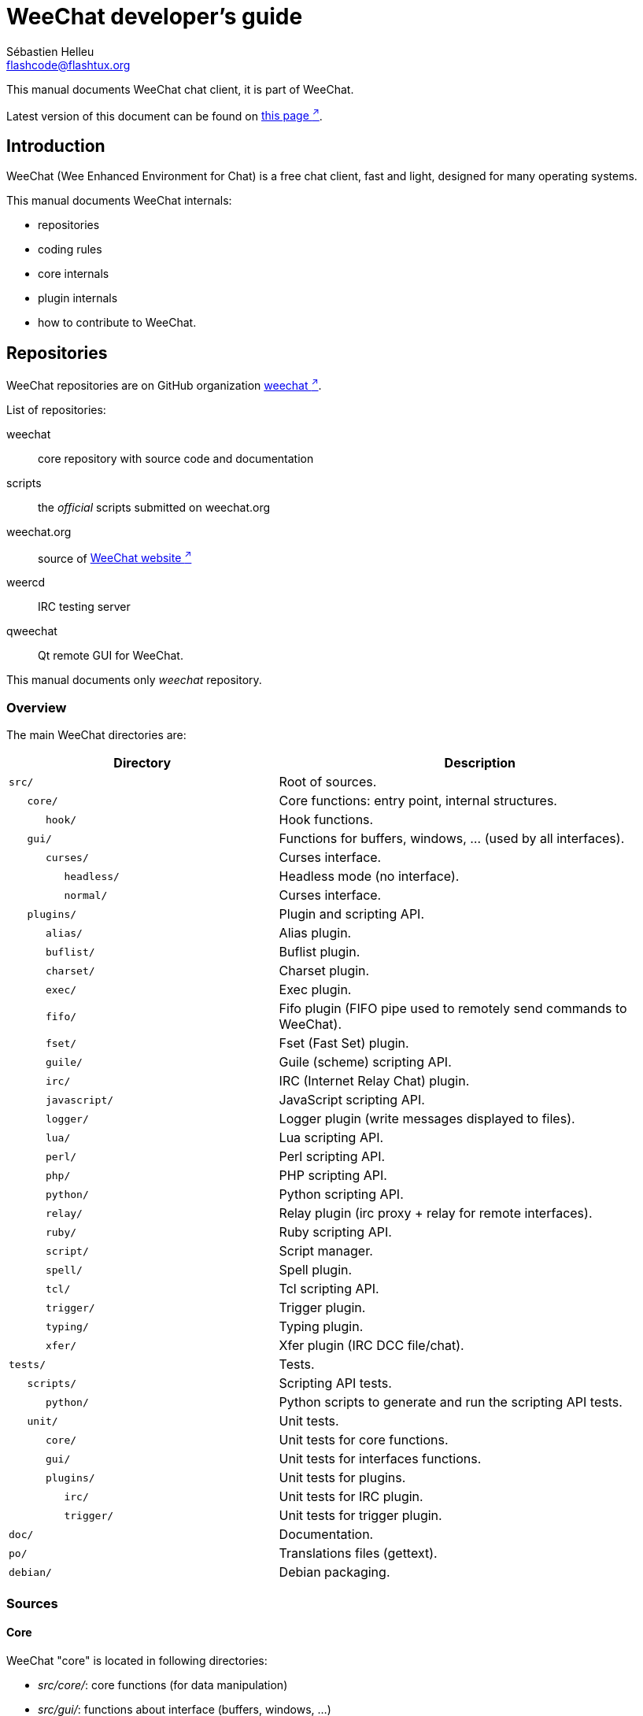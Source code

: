 = WeeChat developer's guide
:author: Sébastien Helleu
:email: flashcode@flashtux.org
:lang: en

This manual documents WeeChat chat client, it is part of WeeChat.

Latest version of this document can be found on
https://weechat.org/doc/[this page ^↗^^].

[[introduction]]
== Introduction

WeeChat (Wee Enhanced Environment for Chat) is a free chat client, fast and
light, designed for many operating systems.

This manual documents WeeChat internals:

* repositories
* coding rules
* core internals
* plugin internals
* how to contribute to WeeChat.

[[repositories]]
== Repositories

WeeChat repositories are on GitHub organization
https://github.com/weechat[weechat ^↗^^].

List of repositories:

weechat::
    core repository with source code and documentation

scripts::
    the _official_ scripts submitted on weechat.org

weechat.org::
    source of https://weechat.org/[WeeChat website ^↗^^]

weercd::
    IRC testing server

qweechat::
    Qt remote GUI for WeeChat.

This manual documents only _weechat_ repository.

[[overview]]
=== Overview

The main WeeChat directories are:

[width="100%",cols="2m,3",options="header"]
|===
| Directory          | Description
| src/               | Root of sources.
|    core/           | Core functions: entry point, internal structures.
|       hook/        | Hook functions.
|    gui/            | Functions for buffers, windows, ... (used by all interfaces).
|       curses/      | Curses interface.
|          headless/ | Headless mode (no interface).
|          normal/   | Curses interface.
|    plugins/        | Plugin and scripting API.
|       alias/       | Alias plugin.
|       buflist/     | Buflist plugin.
|       charset/     | Charset plugin.
|       exec/        | Exec plugin.
|       fifo/        | Fifo plugin (FIFO pipe used to remotely send commands to WeeChat).
|       fset/        | Fset (Fast Set) plugin.
|       guile/       | Guile (scheme) scripting API.
|       irc/         | IRC (Internet Relay Chat) plugin.
|       javascript/  | JavaScript scripting API.
|       logger/      | Logger plugin (write messages displayed to files).
|       lua/         | Lua scripting API.
|       perl/        | Perl scripting API.
|       php/         | PHP scripting API.
|       python/      | Python scripting API.
|       relay/       | Relay plugin (irc proxy + relay for remote interfaces).
|       ruby/        | Ruby scripting API.
|       script/      | Script manager.
|       spell/       | Spell plugin.
|       tcl/         | Tcl scripting API.
|       trigger/     | Trigger plugin.
|       typing/      | Typing plugin.
|       xfer/        | Xfer plugin (IRC DCC file/chat).
| tests/             | Tests.
|    scripts/        | Scripting API tests.
|       python/      | Python scripts to generate and run the scripting API tests.
|    unit/           | Unit tests.
|       core/        | Unit tests for core functions.
|       gui/         | Unit tests for interfaces functions.
|       plugins/     | Unit tests for plugins.
|          irc/      | Unit tests for IRC plugin.
|          trigger/  | Unit tests for trigger plugin.
| doc/               | Documentation.
| po/                | Translations files (gettext).
| debian/            | Debian packaging.
|===

[[sources]]
=== Sources

[[sources_core]]
==== Core

WeeChat "core" is located in following directories:

* _src/core/_: core functions (for data manipulation)
* _src/gui/_: functions about interface (buffers, windows, ...)

[width="100%",cols="2m,3",options="header"]
|===
| Path/file                     | Description
| core/                         | Core functions: entry point, internal structures.
|    core-arraylist.c           | Array lists.
|    core-backtrace.c           | Display a backtrace after a crash.
|    core-calc.c                | Calculate result of expressions.
|    core-command.c             | WeeChat core commands.
|    core-completion.c          | Default completions.
|    core-config-file.c         | Configuration file management.
|    core-config.c              | Configuration options for WeeChat core (file weechat.conf).
|    core-crypto.c              | Cryptographic functions.
|    core-debug.c               | Some debug functions.
|    core-doc.c                 | Build of files for documentation.
|    core-dir.c                 | Directory/file functions.
|    core-eval.c                | Evaluation of expressions with references to internal vars.
|    core-hashtable.c           | Hashtables.
|    core-hdata.c               | Hdata (direct access to data using hashtables).
|    core-hook.c                | Hooks.
|    core-infolist.c            | Infolists (lists with objects data).
|    core-input.c               | Input of commands/text.
|    core-list.c                | Sorted lists.
|    core-log.c                 | Write to WeeChat log file (weechat.log).
|    core-network.c             | Network functions (connection to servers/proxies).
|    core-proxy.c               | Proxy management.
|    core-secure.c              | Secured data functions.
|    core-secure-buffer.c       | Secured data buffer.
|    core-secure-config.c       | Secured data options (file sec.conf).
|    core-signal.c              | Signal functions.
|    core-string.c              | Functions on strings.
|    core-sys.c                 | System functions.
|    core-upgrade-file.c        | Internal upgrade system.
|    core-upgrade.c             | Upgrade for WeeChat core (buffers, lines, history, ...).
|    core-url.c                 | URL transfer (using libcurl).
|    core-utf8.c                | UTF-8 functions.
|    core-util.c                | Some other functions.
|    core-version.c             | Functions for WeeChat version.
|    weechat.c                  | Main functions: command line options, startup.
|    hook/                      | Hook functions.
|       hook-command-run.c      | Hook "command_run".
|       hook-command.c          | Hook "command".
|       hook-completion.c       | Hook "completion".
|       hook-config.c           | Hook "config".
|       hook-connect.c          | Hook "connect".
|       hook-fd.c               | Hook "fd".
|       hook-focus.c            | Hook "focus".
|       hook-hdata.c            | Hook "hdata".
|       hook-hsignal.c          | Hook "hsignal".
|       hook-info-hashtable.c   | Hook "info_hashtable".
|       hook-info.c             | Hook "info".
|       hook-infolist.c         | Hook "infolist".
|       hook-line.c             | Hook "line".
|       hook-modifier.c         | Hook "modifier".
|       hook-print.c            | Hook "print".
|       hook-process.c          | Hook "process".
|       hook-signal.c           | Hook "signal".
|       hook-timer.c            | Hook "timer".
|       hook-url.c              | Hook "url".
| gui/                          | Functions for buffers, windows, ... (used by all interfaces).
|    gui-bar-item.c             | Bar items.
|    gui-bar-window.c           | Bar windows.
|    gui-bar.c                  | Bars.
|    gui-buffer.c               | Buffers.
|    gui-chat.c                 | Chat functions (display message, ...).
|    gui-color.c                | Color functions.
|    gui-completion.c           | Completion on command line.
|    gui-cursor.c               | Cursor mode (free movement of cursor).
|    gui-filter.c               | Filters.
|    gui-focus.c                | Functions about focus (for cursor mode and mouse).
|    gui-history.c              | Commands/text saved in buffers.
|    gui-hotlist.c              | Hotlist management (list of buffers with activity).
|    gui-input.c                | Input functions (input bar).
|    gui-key.c                  | Keyboard functions.
|    gui-layout.c               | Layout.
|    gui-line.c                 | Lines in buffers.
|    gui-mouse.c                | Mouse.
|    gui-nick.c                 | Nick functions.
|    gui-nicklist.c             | Nicklist in buffers.
|    gui-window.c               | Windows.
|    curses/                    | Curses interface.
|       gui-curses-bar-window.c | Display in bar windows.
|       gui-curses-chat.c       | Display in chat area (messages).
|       gui-curses-color.c      | Color functions.
|       gui-curses-key.c        | Keyboard functions (default keys, read of input).
|       gui-curses-main.c       | WeeChat main loop (waiting for keyboard/network events).
|       gui-curses-mouse.c      | Mouse.
|       gui-curses-term.c       | Functions about terminal.
|       gui-curses-window.c     | Windows.
|       headless/               | Headless mode (no interface).
|          main.c               | Entry point for headless mode.
|          ncurses-fake.c       | Fake ncurses library.
|       normal/                 | Curses interface.
|          main.c               | Entry point for Curses interface.
|===

[[sources_plugins]]
==== Plugins

[width="100%",cols="2m,3",options="header"]
|===
| Path/file                          | Description
| plugins/                           | Root of plugins.
|    plugin.c                        | Plugins management (load/unload dynamic C libraries).
|    plugin-api.c                    | Extra functions for plugin API (wrapper around WeeChat core functions).
|    plugin-api-info.c               | Extra info/infolist functions for plugin API.
|    plugin-config.c                 | Plugin configuration options (file plugins.conf).
|    plugin-script.c                 | Common functions used by script plugins.
|    plugin-script-api.c             | Script API functions: wrappers around some plugin API functions.
|    plugin-script-config.c          | Script plugin configuration options (files python.conf, perl.conf, ...).
|    weechat-plugin.h                | Header designed to be distributed with WeeChat plugins, in order to compile them.
|    alias/                          | Alias plugin.
|       alias.c                      | Main alias functions.
|       alias-command.c              | Alias commands.
|       alias-completion.c           | Alias completions.
|       alias-config.c               | Alias config options (file alias.conf).
|       alias-info.c                 | Alias info/infolists/hdata.
|    spell/                          | Spell checker plugin.
|       spell.c                      | Main spell checker functions.
|       spell-bar-item.c             | Spell checker bar items.
|       spell-command.c              | Spell checker commands.
|       spell-completion.c           | Spell checker completions.
|       spell-config.c               | Spell checker config options (file spell.conf).
|       spell-info.c                 | Spell checker info/infolists/hdata.
|       spell-speller.c              | Spellers management.
|    buflist/                        | Buflist plugin.
|       buflist.c                    | Main buflist functions.
|       buflist-bar-item.c           | Buflist bar items.
|       buflist-command.c            | Buflist commands.
|       buflist-completion.c         | Buflist completions.
|       buflist-config.c             | Buflist config options (file buflist.conf).
|       buflist-info.c               | Buflist info/infolists/hdata.
|       buflist-mouse.c              | Buflist mouse actions.
|    charset/                        | Charset plugin.
|       charset.c                    | Charset functions.
|    exec/                           | Exec plugin.
|       exec.c                       | Main exec functions.
|       exec-buffer.c                | Exec buffer.
|       exec-command.c               | Exec commands.
|       exec-completion.c            | Exec completions.
|       exec-config.c                | Exec config options (file exec.conf).
|    fifo/                           | Fifo plugin.
|       fifo.c                       | Main fifo functions.
|       fifo-command.c               | Fifo commands.
|       fifo-config.c                | Fifo config options (file fifo.conf).
|       fifo-info.c                  | Fifo info/infolists/hdata.
|    fset/                           | Fset plugin.
|       fset.c                       | Main fset functions.
|       fset-bar-item.c              | Fset bar items.
|       fset-buffer.c                | Fset buffer.
|       fset-command.c               | Fset commands.
|       fset-completion.c            | Fset completions.
|       fset-config.c                | Fset config options (file fset.conf).
|       fset-info.c                  | Fset info/infolists/hdata.
|       fset-mouse.c                 | Fset mouse actions.
|       fset-option.c                | Fset options management.
|    guile/                          | Guile (scheme) plugin.
|       weechat-guile.c              | Main guile functions (load/unload scripts, execute guile code).
|       weechat-guile-api.c          | Guile scripting API functions.
|    irc/                            | IRC (Internet Relay Chat) plugin.
|       irc.c                        | Main IRC functions.
|       irc-bar-item.c               | IRC bar items.
|       irc-batch.c                  | IRC batched events.
|       irc-buffer.c                 | IRC buffers.
|       irc-channel.c                | IRC channels.
|       irc-color.c                  | IRC colors.
|       irc-command.c                | IRC commands.
|       irc-completion.c             | IRC completions.
|       irc-config.c                 | IRC config options (file irc.conf).
|       irc-ctcp.c                   | IRC CTCP.
|       irc-debug.c                  | IRC debug functions.
|       irc-ignore.c                 | IRC Ignore.
|       irc-info.c                   | IRC info/infolists/hdata.
|       irc-input.c                  | Input of commands/text.
|       irc-join.c                   | Functions for list of channels to join.
|       irc-list.c                   | Buffer for reply to /list command.
|       irc-message.c                | Functions to manipulate IRC messages.
|       irc-mode.c                   | Functions about channel/nick modes.
|       irc-modelist.c               | IRC channel mode lists (+b, +e, +I, ...).
|       irc-msgbuffer.c              | Target buffer for IRC messages.
|       irc-nick.c                   | IRC nicks.
|       irc-notify.c                 | IRC notify lists.
|       irc-protocol.c               | IRC protocol (RFCs 1459/2810/2811/2812/2813/7194).
|       irc-raw.c                    | IRC raw buffer.
|       irc-redirect.c               | Redirection of IRC command output.
|       irc-sasl.c                   | SASL authentication with IRC server.
|       irc-server.c                 | I/O communication with IRC server.
|       irc-tag.c                    | Functions to manipulate IRC message tags.
|       irc-typing.c                 | Typing status.
|       irc-upgrade.c                | Save/restore of IRC data when upgrading WeeChat.
|    javascript/                     | JavaScript plugin.
|       weechat-js.cpp               | Main JavaScript functions (load/unload scripts, execute JavaScript code).
|       weechat-js-api.cpp           | JavaScript scripting API functions.
|       weechat-js-v8.cpp            | JavaScript v8 functions.
|    logger/                         | Logger plugin.
|       logger.c                     | Main logger functions.
|       logger-backlog.c             | Logger backlog functions.
|       logger-buffer.c              | Logger buffer list management.
|       logger-command.c             | Logger commands.
|       logger-config.c              | Logger config options (file logger.conf).
|       logger-info.c                | Logger info/infolists/hdata.
|       logger-tail.c                | Functions to get last lines of a file.
|    lua/                            | Lua plugin.
|       weechat-lua.c                | Main lua functions (load/unload scripts, execute lua code).
|       weechat-lua-api.c            | Lua scripting API functions.
|    perl/                           | Perl plugin.
|       weechat-perl.c               | Main perl functions (load/unload scripts, execute perl code).
|       weechat-perl-api.c           | Perl scripting API functions.
|    php/                            | PHP plugin.
|       weechat-php.c                | Main PHP functions (load/unload scripts, execute PHP code).
|       weechat-php-api.c            | PHP scripting API functions.
|    python/                         | Python plugin.
|       weechat-python.c             | Main python functions (load/unload scripts, execute python code).
|       weechat-python-api.c         | Python scripting API functions.
|    relay/                          | Relay plugin (IRC proxy and relay for remote interfaces).
|       relay.c                      | Main relay functions.
|       relay-auth.c                 | Clients authentication.
|       relay-bar-item.c             | Relay bar items.
|       relay-buffer.c               | Relay buffer.
|       relay-client.c               | Clients of relay.
|       relay-command.c              | Relay commands.
|       relay-completion.c           | Relay completions.
|       relay-config.c               | Relay config options (file relay.conf).
|       relay-http.c                 | HTTP functions.
|       relay-info.c                 | Relay info/infolists/hdata.
|       relay-network.c              | Network functions for relay.
|       relay-raw.c                  | Relay raw buffer.
|       relay-remote.c               | Relay remote.
|       relay-server.c               | Relay server.
|       relay-upgrade.c              | Save/restore of relay data when upgrading WeeChat.
|       relay-websocket.c            | WebSocket server functions (RFC 6455).
|       api/                         | Relay for remote interfaces (using HTTP REST API).
|          relay-api.c               | Main API functions for HTTP REST API.
|          relay-api-msg.c           | Send JSON messages to clients.
|          relay-api-protocol.c      | HTTP REST API protocol.
|          remote/                   | Relay remote functions, specific to API.
|             relay-remote-event.c   | Process events received from relay remote.
|             relay-remote-network.c | Network functions for relay remote.
|       irc/                         | IRC proxy.
|          relay-irc.c               | Main IRC proxy functions.
|       weechat/                     | Relay for remote interfaces (using "weechat" binary protocol).
|          relay-weechat.c           | Relay for remote interfaces (main functions).
|          relay-weechat-msg.c       | Send binary messages to clients.
|          relay-weechat-nicklist.c  | Nicklist functions.
|          relay-weechat-protocol.c  | Read commands from clients.
|    ruby/                           | Ruby plugin.
|       weechat-ruby.c               | Main ruby functions (load/unload scripts, execute ruby code).
|       weechat-ruby-api.c           | Ruby scripting API functions.
|    script/                         | Script manager.
|       script.c                     | Main functions for script manager.
|       script-action.c              | Actions on scripts (load/unload, install/remove, ...).
|       script-buffer.c              | Buffer for script manager.
|       script-command.c             | Commands for script manager.
|       script-completion.c          | Completions for script manager.
|       script-config.c              | Config options for script manager (file script.conf).
|       script-info.c                | Script manager info/infolists/hdata.
|       script-mouse.c               | Script mouse actions.
|       script-repo.c                | Download and read repository file.
|    tcl/                            | Tcl plugin.
|       weechat-tcl.c                | Main tcl functions (load/unload scripts, execute tcl code).
|       weechat-tcl-api.c            | Tcl scripting API functions.
|    trigger/                        | Trigger plugin.
|       trigger.c                    | Main trigger functions.
|       trigger-buffer.c             | Trigger buffer.
|       trigger-callback.c           | Trigger callbacks.
|       trigger-command.c            | Trigger commands.
|       trigger-completion.c         | Trigger completions.
|       trigger-config.c             | Trigger config options (file trigger.conf).
|    typing/                         | Typing plugin.
|       typing.c                     | Main typing functions.
|       typing-bar-item.c            | Typing bar items.
|       typing-config.c              | Typing config options (file typing.conf).
|       typing-status.c              | Messages typing status on buffers.
|    xfer/                           | Xfer plugin (IRC DCC file/chat).
|       xfer.c                       | Main xfer functions.
|       xfer-buffer.c                | Xfer buffer.
|       xfer-chat.c                  | DCC chat.
|       xfer-command.c               | Xfer commands.
|       xfer-completion.c            | Xfer completions.
|       xfer-config.c                | Xfer config options (file xfer.conf).
|       xfer-dcc.c                   | DCC file transfer.
|       xfer-file.c                  | File functions for xfer.
|       xfer-info.c                  | Xfer info/infolists/hdata.
|       xfer-network.c               | Network functions for xfer.
|       xfer-upgrade.c               | Save/restore of xfer data when upgrading WeeChat.
|===

[[sources_tests]]
==== Tests

[width="100%",cols="2m,3",options="header"]
|===
| Path/file                                  | Description
| tests/                                     | Root of tests.
|    tests.cpp                               | Program used to run all tests.
|    tests-record.cpp                        | Record and search in messages displayed.
|    scripts/                                | Root of scripting API tests.
|       test-scripts.cpp                     | Program used to run the scripting API tests.
|       python/                              | Python scripts to generate and run the scripting API tests.
|          testapigen.py                     | Python script generating scripts in all languages to test the scripting API.
|          testapi.py                        | Python script with scripting API tests, used by script testapigen.py.
|          unparse.py                        | Convert Python code to other languages, used by script testapigen.py.
|    unit/                                   | Root of unit tests.
|       test-plugins.cpp                     | Tests: plugins.
|       test-plugin-api-info.cpp             | Tests: plugin API info functions.
|       test-plugin-config.cpp               | Tests: plugin config functions.
|       core/                                | Root of unit tests for core.
|          test-core-arraylist.cpp           | Tests: arraylists.
|          test-core-calc.cpp                | Tests: calculation of expressions.
|          test-core-command.cpp             | Tests: commands.
|          test-core-config-file.cpp         | Tests: configuration files.
|          test-core-crypto.cpp              | Tests: cryptographic functions.
|          test-core-dir.cpp                 | Tests: directory/file functions.
|          test-core-eval.cpp                | Tests: evaluation of expressions.
|          test-core-hashtable.cpp           | Tests: hashtables.
|          test-core-hdata.cpp               | Tests: hdata.
|          test-core-hook.cpp                | Tests: hooks.
|          test-core-infolist.cpp            | Tests: infolists.
|          test-core-list.cpp                | Tests: lists.
|          test-core-network.cpp             | Tests: network functions.
|          test-core-secure.cpp              | Tests: secured data.
|          test-core-signal.cpp              | Tests: signals.
|          test-core-string.cpp              | Tests: strings.
|          test-core-url.cpp                 | Tests: URLs.
|          test-core-utf8.cpp                | Tests: UTF-8.
|          test-core-util.cpp                | Tests: utility functions.
|          test-core-sys.cpp                 | Tests: system functions.
|          hook/                             | Root of unit tests for hooks.
|             test-hook-command.cpp          | Tests: hooks "command".
|             test-hook-command-run.cpp      | Tests: hooks "command_run".
|             test-hook-completion.cpp       | Tests: hooks "completion".
|             test-hook-config.cpp           | Tests: hooks "config".
|             test-hook-connect.cpp          | Tests: hooks "connect".
|             test-hook-fd.cpp               | Tests: hooks "fd".
|             test-hook-focus.cpp            | Tests: hooks "focus".
|             test-hook-hdata.cpp            | Tests: hooks "hdata".
|             test-hook-hsignal.cpp          | Tests: hooks "hsignal".
|             test-hook-info-hashtable.cpp   | Tests: hooks "info_hashtable".
|             test-hook-info.cpp             | Tests: hooks "info".
|             test-hook-infolist.cpp         | Tests: hooks "infolist".
|             test-hook-line.cpp             | Tests: hooks "line".
|             test-hook-modifier.cpp         | Tests: hooks "modifier".
|             test-hook-print.cpp            | Tests: hooks "print".
|             test-hook-process.cpp          | Tests: hooks "process".
|             test-hook-signal.cpp           | Tests: hooks "signal".
|             test-hook-timer.cpp            | Tests: hooks "timer".
|             test-hook-url.cpp              | Tests: hooks "url".
|       gui/                                 | Root of unit tests for interfaces.
|          test-gui-bar-window.cpp           | Tests: bar window functions.
|          test-gui-buffer.cpp               | Tests: buffer functions.
|          test-gui-chat.cpp                 | Tests: chat functions.
|          test-gui-color.cpp                | Tests: colors.
|          test-gui-filter.cpp               | Tests: filters.
|          test-gui-hotlist.cpp              | Tests: hotlist functions.
|          test-gui-input.cpp                | Tests: input functions.
|          test-gui-key.cpp                  | Tests: keys.
|          test-gui-line.cpp                 | Tests: lines.
|          test-gui-nick.cpp                 | Tests: nicks.
|          test-gui-nicklist.cpp             | Tests: nicklist functions.
|          curses/                           | Root of unit tests for Curses interface.
|             test-gui-curses-mouse.cpp      | Tests: mouse (Curses interface).
|       plugins/                             | Root of unit tests for plugins.
|          irc/                              | Root of unit tests for IRC plugin.
|             test-irc-batch.cpp             | Tests: IRC batched events.
|             test-irc-buffer.cpp            | Tests: IRC buffers.
|             test-irc-channel.cpp           | Tests: IRC channels.
|             test-irc-color.cpp             | Tests: IRC colors.
|             test-irc-command.cpp           | Tests: IRC commands.
|             test-irc-config.cpp            | Tests: IRC configuration.
|             test-irc-ctcp.cpp              | Tests: IRC CTCP.
|             test-irc-ignore.cpp            | Tests: IRC ignores.
|             test-irc-info.cpp              | Tests: IRC info.
|             test-irc-join.cpp              | Tests: IRC join functions.
|             test-irc-list.cpp              | Tests: IRC buffer for reply to /list command.
|             test-irc-message.cpp           | Tests: IRC messages.
|             test-irc-mode.cpp              | Tests: IRC modes.
|             test-irc-nick.cpp              | Tests: IRC nicks.
|             test-irc-protocol.cpp          | Tests: IRC protocol.
|             test-irc-sasl.cpp              | Tests: SASL authentication with IRC protocol.
|             test-irc-server.cpp            | Tests: IRC server.
|             test-irc-tag.cpp               | Tests: IRC message tags.
|          logger/                           | Root of unit tests for logger plugin.
|             test-logger.cpp                | Tests: logger.
|             test-logger-backlog.cpp        | Tests: logger backlog.
|             test-logger-tail.cpp           | Tests: logger tail functions.
|          trigger/                          | Root of unit tests for trigger plugin.
|             test-trigger.cpp               | Tests: triggers.
|             test-trigger-config.cpp        | Tests: trigger configuration.
|          typing/                           | Root of unit tests for typing plugin.
|             test-typing.cpp                | Tests: typing.
|             test-typing-status.cpp         | Tests: typing status.
|          relay/                            | Root of unit tests for Relay plugin.
|             test-relay-auth.cpp            | Tests: clients authentication.
|             test-relay-http.cpp            | Tests: HTTP functions for Relay plugin.
|             test-relay-raw.cpp             | Tests: raw messages functions for Relay plugin.
|             test-relay-remote.cpp          | Tests: remote functions for Relay plugin.
|             test-relay-websocket.cpp       | Tests: websocket functions for Relay plugin.
|             api/                           | Root of unit tests for Relay "api" protocol.
|                test-relay-api.cpp          | Tests: Relay "api" protocol: general functions.
|                test-relay-api-msg.cpp      | Tests: Relay "api" protocol: messages.
|                test-relay-api-protocol.cpp | Tests: Relay "api" protocol: protocol.
|             irc/                           | Root of unit tests for Relay "irc" protocol.
|                test-relay-irc.cpp          | Tests: Relay "irc" protocol.
|          xfer/                             | Root of unit tests for Xfer plugin.
|             test-xfer-file.cpp             | Tests: file functions.
|             test-xfer-network.cpp          | Tests: network functions.
|===

[[documentation_translations]]
=== Documentation / translations

Documentation files:

[width="100%",cols="2m,3",options="header"]
|===
| Path/file                                     | Description
| doc/                                          | Documentation.
|    docinfo.html                               | Asciidoctor style.
|    XX/                                        | Documentation for language XX (languages: en, fr, de, it, ...).
|       weechat.1.XX.adoc                       | Man page (`man weechat`).
|       weechat_dev.XX.adoc                     | link:weechat_dev.en.html[Developer's guide ^↗^^] (this document).
|       weechat_faq.XX.adoc                     | link:weechat_faq.en.html[FAQ ^↗^^].
|       weechat_plugin_api.XX.adoc              | link:weechat_plugin_api.en.html[Plugin API reference ^↗^^].
|       weechat_quickstart.XX.adoc              | link:weechat_quickstart.en.html[Quickstart guide ^↗^^].
|       weechat_relay_api.XX.adoc               | link:weechat_relay_api.en.html[Relay "api" protocol ^↗^^] (for remote interfaces).
|       weechat_relay_weechat.XX.adoc           | link:weechat_relay_weechat.en.html[Relay "weechat" protocol ^↗^^] (for remote interfaces).
|       weechat_scripting.XX.adoc               | link:weechat_scripting.en.html[Scripting guide ^↗^^].
|       weechat_user.XX.adoc                    | link:weechat_user.en.html[User's guide ^↗^^].
|       includes/                               | Files included in documentation.
|          cmdline_options.XX.adoc              | Command-line options (file included in man pages and user's guide).
|          man.XX.adoc                          | Part of man pages: plugin options, files and copyright.
|===

Translations for WeeChat and plugins are done with gettext, files are in _po/_
directory:

[width="100%",cols="2m,3",options="header"]
|===
| Path/file      | Description
| po/            | Translation files (gettext).
|    XX.po       | Translations for language XX (fr, de, it, ...), base language is English.
|    weechat.pot | Template for translations (auto-built).
|===

[[coding_rules]]
== Coding rules

[[coding_general_rules]]
=== General rules

* In source code, your comments, variable names, .. must be written in English
  *only* (no other language is allowed).
* Use a copyright header in each new source file with:
** short description of file (one line),
** date,
** name,
** e-mail,
** license.

Example in C:

[source,c]
----
/*
 * weechat.c - core functions for WeeChat
 *
 * Copyright (C) 2024 Your Name <your@email.com>
 *
 * This file is part of WeeChat, the extensible chat client.
 *
 * WeeChat is free software; you can redistribute it and/or modify
 * it under the terms of the GNU General Public License as published by
 * the Free Software Foundation; either version 3 of the License, or
 * (at your option) any later version.
 *
 * WeeChat is distributed in the hope that it will be useful,
 * but WITHOUT ANY WARRANTY; without even the implied warranty of
 * MERCHANTABILITY or FITNESS FOR A PARTICULAR PURPOSE.  See the
 * GNU General Public License for more details.
 *
 * You should have received a copy of the GNU General Public License
 * along with WeeChat.  If not, see <https://www.gnu.org/licenses/>.
 */
----

[[coding_c_style]]
=== C style

Some basic rules you *must* follow when you write C code:

* Use 4 spaces for indentation (no tabs).
* Try to not exceed 80 chars by line, except if this is needed to increase readability.
* Use comments `+/* comment */+` (not C99-style comments like `+// comment+`).
* Add a comment before any function, to explain what it does (always use a
  multi-line comment, even if description is very short).

Example:

[source,c]
----
/*
 * Checks if a string with boolean value is valid.
 *
 * Returns:
 *   1: boolean value is valid
 *   0: boolean value is NOT valid
 */

int
foo ()
{
    int i;

    /* one line comment */
    i = 1;

    /*
     * multi-line comment: this is a very long description about next block
     * of code
     */
    i = 2;
    printf ("%d\n", i);
}
----

* Use explicit variable names, for example "nicks_count" instead of "n" or "nc".
  Exception: in `for` loops, where variables like "i" or "n" are OK.
* Initialize local variables after declaration, in body of function, example:

[source,c]
----
void
foo ()
{
    int nick_count, buffer_count;

    nick_count = 0;
    buffer_count = 1;
    /* ... */
}
----

* Use parentheses to explicitly show how expression is evaluated, even if
  they are not required, for example: write `+x + (y * z)+` instead of `+x + y * z+`.
* Place curly brackets `+{ }+` alone on lines, and indent them with number of
  spaces used for line above opening curly bracket (the `if` in example):

[source,c]
----
if (nicks_count == 1)
{
    /* something */
}
----

* Use empty lines to separate many different blocks inside functions, and if
  possible add a comment for each one, like this:

[source,c]
----
/*
 * Sends a message from out queue.
 */

void
irc_server_outqueue_send (struct t_irc_server *server)
{
    /* ... */

    /* send signal with command that will be sent to server */
    irc_server_send_signal (server, "irc_out",
                            server->outqueue[priority]->command,
                            server->outqueue[priority]->message_after_mod,
                            NULL);
    tags_to_send = irc_server_get_tags_to_send (server->outqueue[priority]->tags);
    irc_server_send_signal (server, "irc_outtags",
                            server->outqueue[priority]->command,
                            server->outqueue[priority]->message_after_mod,
                            (tags_to_send) ? tags_to_send : "");
    if (tags_to_send)
        free (tags_to_send);

    /* send command */
    irc_server_send (server, server->outqueue[priority]->message_after_mod,
                     strlen (server->outqueue[priority]->message_after_mod));
    server->last_user_message = time_now;

    /* start redirection if redirect is set */
    if (server->outqueue[priority]->redirect)
    {
        irc_redirect_init_command (server->outqueue[priority]->redirect,
                                   server->outqueue[priority]->message_after_mod);
    }

    /* ... */
}
----

* Indent the `if` conditions, and use parentheses around conditions with an
  operator (not needed for single boolean), like this:

[source,c]
----
if (something)
{
    /* something */
}
else
{
    /* something else */
}

if (my_boolean1 && my_boolean2 && (i == 10)
    && ((buffer1 != buffer2) || (window1 != window2)))
{
    /* something */
}
else
{
    /* something else */
}
----

* Indent the `switch` statements like this:

[source,c]
----
switch (string[0])
{
    case 'A':  /* first case */
        foo ("abc", "def");
        break;
    case 'B':  /* second case */
        bar (1, 2, 3);
        break;
    default:  /* other cases */
        baz ();
        break;
}
----

* Use `typedef` for function prototypes but not for structures:

[source,c]
----
typedef int (t_hook_callback_fd)(void *data, int fd);

struct t_hook_fd
{
    t_hook_callback_fd *callback;      /* fd callback                       */
    int fd;                            /* socket or file descriptor         */
    int flags;                         /* fd flags (read,write,..)          */
    int error;                         /* contains errno if error occurred  */
                                       /* with fd                           */
};

/* ... */

struct t_hook_fd *new_hook_fd;

new_hook_fd = malloc (sizeof (*new_hook_fd));
----

* This Lisp code can be used in your _~/.emacs.el_ to indent properly if you are
  using Emacs as text editor:

[source,lisp]
----
(add-hook 'c-mode-common-hook
          '(lambda ()
             (c-toggle-hungry-state t)
             (c-set-style "k&r")
             (setq c-basic-offset 4)
             (c-tab-always-indent t)
             (c-set-offset 'case-label '+)))
----

[[coding_python_style]]
=== Python style

See https://www.python.org/dev/peps/pep-0008/[PEP 8 ^↗^^].

[[core_internals]]
== Core internals

[[naming_convention]]
=== Naming convention

[[naming_convention_files]]
==== Files

File names are composed by letters and hyphens, with format: _xxx-yyyyy.[ch]_,
where _xxx_ is directory/component (can be abbreviation) and _yyyyy_ a name for
the file.

The main file of a directory may have same name as directory, for example
_irc.c_ in irc plugin.

Examples:

[width="100%",cols="2m,3",options="header"]
|===
| Directory           | Files
| src/core/           | weechat.c, core-backtrace.c, core-command.c, ...
| src/gui/            | gui-bar.c, gui-bar-item.c, gui-bar-window.c, ...
| src/gui/curses/     | gui-curses-bar.c, gui-curses-bar-window.c, gui-curses-chat.c, ...
| src/plugins/        | plugin.c, plugin-api.c, plugin-api-info.c, plugin-config.c, plugin-script.c, ...
| src/plugins/irc/    | irc.c, irc-bar-item.c, irc-buffer.c, ...
| src/plugins/python/ | weechat-python.c, weechat-python-api.c, ...
|===

The headers of C files have same name as file, for example _core-command.h_ for
file _core-command.c_.

[[naming_convention_structures]]
==== Structures

Structures have name _t_X_Y_ or _t_X_Y_Z_:

* _X_: directory/component (can be abbreviation)
* _Y_: end of file name
* _Z_: name for structure (optional)

Example: an IRC nick (from _src/plugins/irc/irc-nick.h_):

[source,c]
----
struct t_irc_nick
{
    char *name;                     /* nickname                              */
    char *host;                     /* full hostname                         */
    char *prefixes;                 /* string with prefixes enabled for nick */
    char prefix[2];                 /* current prefix (higher prefix set in  */
                                    /* prefixes)                             */
    int away;                       /* 1 if nick is away                     */
    char *color;                    /* color for nickname in chat window     */
    struct t_irc_nick *prev_nick;   /* link to previous nick on channel      */
    struct t_irc_nick *next_nick;   /* link to next nick on channel          */
};
----

[[naming_convention_variables]]
==== Variables

Global variables (outside functions) have name _X_Y_Z_:

* _X_: directory/component (can be abbreviation)
* _Y_: end of file name
* _Z_: name for variable

Exception are variables for "last" node of a list, name is _last_X_ (where
_X_ is name of variable, using singular form).

Example: windows (from _src/gui/gui-window.c_):

[source,c]
----
struct t_gui_window *gui_windows = NULL;        /* first window             */
struct t_gui_window *last_gui_window = NULL;    /* last window              */
struct t_gui_window *gui_current_window = NULL; /* current window           */
----

There is no naming convention for local variables (in functions). The only
recommendation is that name is explicit (not too short). +
Nevertheless, pointers to structures are often named _ptr_xxxx_, for example a
pointer on a _struct t_gui_buffer *_ will be: _*ptr_buffer_.

[[naming_convention_functions]]
==== Functions

Naming convention for functions is the same as
<<naming_convention_variables,variables>>.

Example: creation of a new window (from _src/gui/gui-window.c_):

[source,c]
----
/*
 * Creates a new window.
 *
 * Returns pointer to new window, NULL if error.
 */

struct t_gui_window *
gui_window_new (struct t_gui_window *parent_window, struct t_gui_buffer *buffer,
                int x, int y, int width, int height,
                int width_pct, int height_pct)
{
    /* ... */

    return new_window;
}
----

[[single_thread]]
=== Single thread

WeeChat is single threaded. That means every part of code should execute very
fast, and that calls to functions like `sleep` are *strictly forbidden* (it is
true for WeeChat core, but also C plugins and scripts).

If for some reasons you have to sleep a while, use `hook_timer` with a callback.

[[doubly_linked_lists]]
=== Doubly linked lists

Most of WeeChat lists are doubly linked lists: each node has pointer to previous
and next node.

Example: list of buffers (from _src/gui/gui-buffer.h_):

[source,c]
----
struct t_gui_buffer
{
    /* data */

    /* ... */

    struct t_gui_buffer *prev_buffer;  /* link to previous buffer           */
    struct t_gui_buffer *next_buffer;  /* link to next buffer               */
};
----

Then the two list pointers, to the head and tail of list:

[source,c]
----
struct t_gui_buffer *gui_buffers = NULL;           /* first buffer          */
struct t_gui_buffer *last_gui_buffer = NULL;       /* last buffer           */
----

[[color_codes_in_strings]]
=== Color codes in strings

WeeChat uses own color codes in strings to display attributes (bold,
underline, ...) and colors on screen.

All attributes/colors are prefixed with a char in string, which can be:

* _0x19_: color code (followed by color code(s))
* _0x1A_: set attribute (followed by raw attribute on one char)
* _0x1B_: remove attribute (followed by raw attribute on one char)
* _0x1C_: reset (nothing after)

Possible colors are:

* standard color: optional attributes + number on 2 digits
* extended color: `+@+` + optional attributes + number on 5 digits

In following table, these conventions are used:

* `STD`: standard color (2 digits)
* `(ATTR)STD`: standard color with optional attributes (attributes + 2 digits)
* `EXT`: extended color (`+@+` + 5 digits)
* `(ATTR)EXT`: extended color with optional attributes (`+@+` + attributes + 5 digits)
* `(ATTR)`: one or more attribute chars:
** `+%+`: blink
** `+.+`: "dim" (half bright)
** `+*+`: bold
** `+!+`: reverse
** `+/+`: italic
** `+_+`: underline
** `+|+`: keep attributes
* `(a)`: one raw attribute char:
** _0x01_: bold
** _0x02_: reverse
** _0x03_: italic
** _0x04_: underline
** _0x05_: blink
** _0x06_: "dim" (half bright)

All combinations are summarized in this table:

[width="100%",cols="4,3,2,8",options="header"]
|===
| Code                                              | Example                      | Areas       | Description
| [hex]#19# + `STD`                                 | [hex]#19# `+01+`             | chat + bars | Set attributes and color using option, see table below.
| [hex]#19# + `EXT`                                 | [hex]#19# `+@00001+`         | chat        | Set color with a ncurses pair (used only on `/color` buffer).
| [hex]#19# + `F` + `(ATTR)STD`                     | [hex]#19# `+F*05+`           | chat + bars | Set foreground (WeeChat color).
| [hex]#19# + `F` + `(ATTR)EXT`                     | [hex]#19# `+F@00214+`        | chat + bars | Set foreground (extended color).
| [hex]#19# + `B` + `STD`                           | [hex]#19# `+B05+`            | chat + bars | Set background (WeeChat color).
| [hex]#19# + `B` + `EXT`                           | [hex]#19# `+B@00124+`        | chat + bars | Set background (extended color).
| [hex]#19# + `*` + `(ATTR)STD`                     | [hex]#19# `+*05+`            | chat + bars | Set foreground (WeeChat color).
| [hex]#19# + `*` + `(ATTR)EXT`                     | [hex]#19# `+*@00214+`        | chat + bars | Set foreground (extended color).
| [hex]#19# + `*` + `(ATTR)STD` + `,` + `STD` ^(1)^ | [hex]#19# `+*08,05+`         | chat + bars | Set foreground/background (WeeChat colors).
| [hex]#19# + `*` + `(ATTR)STD` + `,` + `EXT` ^(1)^ | [hex]#19# `+*01,@00214+`     | chat + bars | Set foreground (WeeChat color) and background (extended color).
| [hex]#19# + `*` + `(ATTR)EXT` + `,` + `STD` ^(1)^ | [hex]#19# `+*@00214,05+`     | chat + bars | Set foreground (extended color) and background (WeeChat color).
| [hex]#19# + `*` + `(ATTR)EXT` + `,` + `EXT` ^(1)^ | [hex]#19# `+*@00214,@00017+` | chat + bars | Set foreground/background (extended colors).
| [hex]#19# + `*` + `(ATTR)STD` + `~` + `STD`       | [hex]#19# `+*08~05+`         | chat + bars | Set foreground/background (WeeChat colors).
| [hex]#19# + `*` + `(ATTR)STD` + `~` + `EXT`       | [hex]#19# `+*01~@00214+`     | chat + bars | Set foreground (WeeChat color) and background (extended color).
| [hex]#19# + `*` + `(ATTR)EXT` + `~` + `STD`       | [hex]#19# `+*@00214~05+`     | chat + bars | Set foreground (extended color) and background (WeeChat color).
| [hex]#19# + `*` + `(ATTR)EXT` + `~` + `EXT`       | [hex]#19# `+*@00214~@00017+` | chat + bars | Set foreground/background (extended colors).
| [hex]#19# + `b` + `F`                             | [hex]#19# `+bF+`             | bars        | Set bar foreground color.
| [hex]#19# + `b` + `D`                             | [hex]#19# `+bD+`             | bars        | Set bar delimiter color.
| [hex]#19# + `b` + `B`                             | [hex]#19# `+bB+`             | bars        | Set bar background color.
| [hex]#19# + `b` + `_`                             | [hex]#19# `+b_+`             | input bar   | Start input char (used only in item "input_text").
| [hex]#19# + `b` + `-`                             | [hex]#19# `+b-+`             | input bar   | Start input hidden char (used only in item "input_text").
| [hex]#19# + `b` + `#`                             | [hex]#19# `+b#+`             | input bar   | Move cursor char (used only in item "input_text").
| [hex]#19# + `b` + `i`                             | [hex]#19# `+bi+`             | bars        | Start item.
| [hex]#19# + `b` + `l` (lower L)                   | [hex]#19# `+bl+`             | bars        | Start line item.
| [hex]#19# + `E`                                   | [hex]#19# `+E+`              | chat + bars | Emphasize text _(WeeChat ≥ 0.4.2)_.
| [hex]#19# + [hex]#1C#                             | [hex]#19# [hex]#1C#          | chat + bars | Reset color (keep attributes).
| [hex]#1A# + `(a)`                                 | [hex]#1A# [hex]#01#          | chat + bars | Set attribute.
| [hex]#1B# + `(a)`                                 | [hex]#1B# [hex]#01#          | chat + bars | Remove attribute.
| [hex]#1C#                                         | [hex]#1C#                    | chat + bars | Reset attributes and color.
|===

[NOTE]
^(1)^ The use of comma as separator was used until WeeChat 2.5. +
With WeeChat ≥ 2.6, a tilde is used to separate foreground from background
color. If you are developing a WeeChat relay client and want to be compatible
with all WeeChat versions, you should support both separators (for example if a
user with WeeChat ≤ 2.5 runs `/upgrade` to a version ≥ 2.6, both separators
could be used at same time in buffers).

Color codes using options (see _t_gui_color_enum_, in file
_src/gui/gui-color.h_):

[width="80%",cols="^1m,10",options="header"]
|===
| Code | Option
| 00   | weechat.color.separator
| 01   | weechat.color.chat
| 02   | weechat.color.chat_time
| 03   | weechat.color.chat_time_delimiters
| 04   | weechat.color.chat_prefix_error
| 05   | weechat.color.chat_prefix_network
| 06   | weechat.color.chat_prefix_action
| 07   | weechat.color.chat_prefix_join
| 08   | weechat.color.chat_prefix_quit
| 09   | weechat.color.chat_prefix_more
| 10   | weechat.color.chat_prefix_suffix
| 11   | weechat.color.chat_buffer
| 12   | weechat.color.chat_server
| 13   | weechat.color.chat_channel
| 14   | weechat.color.chat_nick
| 15   | weechat.color.chat_nick_self
| 16   | weechat.color.chat_nick_other
| 17   | _(not used any more since WeeChat 0.3.4)_
| 18   | _(not used any more since WeeChat 0.3.4)_
| 19   | _(not used any more since WeeChat 0.3.4)_
| 20   | _(not used any more since WeeChat 0.3.4)_
| 21   | _(not used any more since WeeChat 0.3.4)_
| 22   | _(not used any more since WeeChat 0.3.4)_
| 23   | _(not used any more since WeeChat 0.3.4)_
| 24   | _(not used any more since WeeChat 0.3.4)_
| 25   | _(not used any more since WeeChat 0.3.4)_
| 26   | _(not used any more since WeeChat 0.3.4)_
| 27   | weechat.color.chat_host
| 28   | weechat.color.chat_delimiters
| 29   | weechat.color.chat_highlight
| 30   | weechat.color.chat_read_marker
| 31   | weechat.color.chat_text_found
| 32   | weechat.color.chat_value
| 33   | weechat.color.chat_prefix_buffer
| 34   | weechat.color.chat_tags _(WeeChat ≥ 0.3.6)_
| 35   | weechat.color.chat_inactive_window _(WeeChat ≥ 0.3.6)_
| 36   | weechat.color.chat_inactive_buffer _(WeeChat ≥ 0.3.6)_
| 37   | weechat.color.chat_prefix_buffer_inactive_buffer _(WeeChat ≥ 0.3.6)_
| 38   | weechat.color.chat_nick_offline _(WeeChat ≥ 0.3.9)_
| 39   | weechat.color.chat_nick_offline_highlight _(WeeChat ≥ 0.3.9)_
| 40   | weechat.color.chat_nick_prefix _(WeeChat ≥ 0.4.1)_
| 41   | weechat.color.chat_nick_suffix _(WeeChat ≥ 0.4.1)_
| 42   | weechat.color.emphasized _(WeeChat ≥ 0.4.2)_
| 43   | weechat.color.chat_day_change _(WeeChat ≥ 0.4.2)_
| 44   | weechat.color.chat_value_null _(WeeChat ≥ 1.4)_
| 45   | weechat.color.chat_status_disabled _(WeeChat ≥ 4.0.0)_
| 46   | weechat.color.chat_status_enabled _(WeeChat ≥ 4.0.0)_
|===

WeeChat colors are:

[width="80%",cols="^1m,10",options="header"]
|===
| Code | Color
| 00   | Default (terminal foreground/background)
| 01   | Black
| 02   | Dark gray
| 03   | Dark red
| 04   | Light red
| 05   | Dark green
| 06   | Light green
| 07   | Brown
| 08   | Yellow
| 09   | Dark blue
| 10   | Light blue
| 11   | Dark magenta
| 12   | Light magenta
| 13   | Dark cyan
| 14   | Light cyan
| 15   | Gray
| 16   | White
|===

Examples of color codes:

[width="100%",cols="1,2",options="header"]
|===
| Code                           | Description
| [hex]#19# `+01+`               | Color of option "01" (chat text)
| [hex]#19# `+*08,03+`           | Yellow on red
| [hex]#19# `+*@00214+`          | Orange (extended color 214)
| [hex]#19# `+*@*_00214,@00017+` | Bold underlined orange (214) on dark blue (17)
| [hex]#1A# `+_+`                | Set underline
| [hex]#1B# `+_+`                | Remove underline
| [hex]#1C#                      | Reset attributes and color
|===

[[plugin_internals]]
== Plugin internals

The file _src/plugins/weechat-plugin.h_ defines and exports all functions
available in the API.

A structure called _t_weechat_plugin_ is used to store info about plugin
(filename, name, author, description, ...) and all API functions, as pointers
to WeeChat functions.

Then some macros are defined to call these functions.

For example, function _hook_timer_ is defined in structure _t_weechat_plugin_
like this:

[source,c]
----
struct t_hook *(*hook_timer) (struct t_weechat_plugin *plugin,
                              long interval,
                              int align_second,
                              int max_calls,
                              int (*callback)(void *data,
                                              int remaining_calls),
                              void *callback_data);
----

And the macro used to call this function is:

[source,c]
----
#define weechat_hook_timer(__interval, __align_second, __max_calls,     \
                           __callback, __data)                          \
    weechat_plugin->hook_timer(weechat_plugin, __interval,              \
                               __align_second, __max_calls,             \
                               __callback, __data)
----

So in a plugin, the call to function will be for example:

[source,c]
----
server->hook_timer_sasl = weechat_hook_timer (timeout * 1000,
                                              0, 1,
                                              &irc_server_timer_sasl_cb,
                                              server);
----

[[contribute]]
== Contribute to WeeChat

[[git_repository]]
=== Git repository

Git repository is on https://github.com/weechat/weechat[GitHub ^↗^^].

Any patch for bug or new feature must be done on master branch, preferred way
is a GitHub pull request. A patch can also be sent by e-mail
(made with `git diff` or `git format-patch`).

Format of commit message is the following (with automatic close of a GitHub issue):

----
component: fix a problem (closes #123)
----

Where _component_ is one of following:

[width="100%",cols="1m,4m,5",options="header"]
|===
| Component | Files | Description

| core
| AUTHORS.md +
  CHANGELOG.md +
  CONTRIBUTING.md +
  .github/FUNDING.yml +
  .github/ISSUE_TEMPLATE/* +
  icons/* +
  po/* +
  README.md +
  UPGRADING.md +
  src/core/* +
  src/gui/* +
  version.sh +
  weechat.desktop
| WeeChat core

| build
| CMakeLists.txt +
  cmake/* +
  tools/* +
  weechat.cygport.in
| Build

| ci
| .github/workflows/*
| Continuous integration

| debian
| debian-devel/* +
  debian-stable/*
| Debian packaging

| tests
| tests/*
| Tests

| doc
| doc/*
| General doc updates, for example build

| doc/man
| doc/xx/weechat.1.xx.adoc +
  doc/xx/weechat-headless.1.xx.adoc
| Man pages

| doc/faq
| doc/xx/weechat_faq.xx.adoc
| Frequently asked questions (FAQ)

| doc/quickstart
| doc/xx/weechat_quickstart.xx.adoc
| Quickstart guide

| doc/user
| doc/xx/weechat_user.xx.adoc
| User's guide

| doc/scripting
| doc/xx/weechat_scripting.xx.adoc
| Scripting guide

| doc/api
| doc/xx/weechat_plugin_api.xx.adoc
| Plugin API reference

| doc/relay
| doc/xx/weechat_relay_api.xx.adoc +
  doc/xx/weechat_relay_weechat.xx.adoc
| Relay protocols

| doc/dev
| doc/xx/weechat_dev.en.adoc
| Developer's guide

| irc +
  python +
  relay +
  …
| src/plugins/<name>/*
| Plugin

|===

Some rules to follow:

* Use only English.
* Use infinitive form of verb.
* If commit is related to a GitHub issue, write it in parenthesis after
  the message, with this format: `(issue #123)` or `(closes #123)` to close it.

Examples of commit messages:

----
core: add callback "nickcmp" for nick comparison in buffers
core: update Japanese translations
doc/user: add chapter on typing extension
irc: add command /unquiet (closes #36)
python: fix crash when unloading a script without pointer to interpreter
ruby: add detection of ruby version 1.9.3 in CMake
----

[[translations]]
=== Translations

[[gettext]]
==== Gettext

Gettext files are in directory _po/_.

If you want to initialize a new language, use command `msginit`. For example to
create a file which is ready to translate to Dutch:

[source,shell]
----
cd po
msginit -i weechat.pot -l nl_NL -o nl.po
----

Base language for WeeChat is English, so you must of course perfectly understand
English in order to translate to your language.

After changes in sources, you can regenerate all translations files: run this
command in the CMake "build" directory:

[source,shell]
----
make translations && make update-po
----

Then you can edit .po files (if you can translate in a language).

When done, you *have* to check your file with
https://github.com/flashcode/msgcheck[msgcheck ^↗^^]:

[source,shell]
----
msgcheck.py xx.po
----

And then you can recompile WeeChat to use the new translations.

[[asciidoc]]
==== Asciidoc

Asciidoc files are in directory _doc/XX/_ where _XX_ is language (en, fr, de,
it, ...).

First make a copy of an English asciidoc file (in directory _doc/en/_), then
work on it.

The translations missing in files are indicated by this string:

----
// TRANSLATION MISSING
----

You must translate whole file except links and special keywords for notes,
warnings, ... These words must be kept unchanged:

----
[[link_name]]
<<link_name>>

[NOTE]
[TIP]
[IMPORTANT]
[WARNING]
[CAUTION]
----

When there is a name after `+<<link_name>>+`, then you must translate it:

----
<<link_name,this text must be translated>>
----
